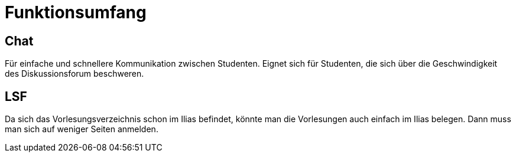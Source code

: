 = Funktionsumfang

== Chat

Für einfache und schnellere Kommunikation zwischen Studenten.
Eignet sich für Studenten, die sich über die Geschwindigkeit des Diskussionsforum beschweren.

== LSF

Da sich das Vorlesungsverzeichnis schon im Ilias befindet, könnte man die Vorlesungen auch einfach im Ilias belegen.
Dann muss man sich auf weniger Seiten anmelden.